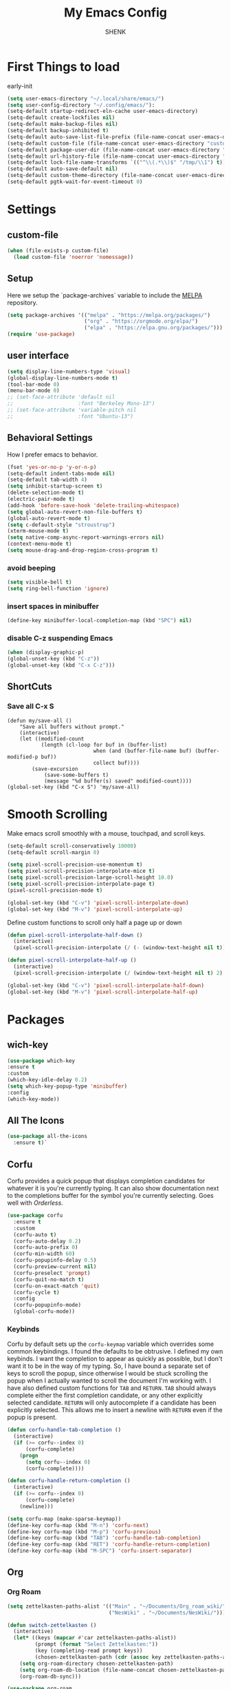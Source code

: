 
#+TITLE: My Emacs Config
#+AUTHOR: SHENK
#+DESCRIPTION: Agustin Frenkel personal emcas config
#+STARTUP: showeverything
#+PROPERTY: header-args :tangle init.el

* First Things to load
early-init
#+begin_src emacs-lisp :tangle early-init.el
  (setq user-emacs-directory "~/.local/share/emacs/")
  (setq user-config-directory "~/.config/emacs/"):
  (setq-default startup-redirect-eln-cache user-emacs-directory)
  (setq-default create-lockfiles nil)
  (setq-default make-backup-files nil)
  (setq-default backup-inhibited t)
  (setq-default auto-save-list-file-prefix (file-name-concat user-emacs-directory "auto-saves/.saves-"))
  (setq-default custom-file (file-name-concat user-emacs-directory "custom-file"))
  (setq-default package-user-dir (file-name-concat user-emacs-directory "elpa"))
  (setq-default url-history-file (file-name-concat user-emacs-directory "url/history"))
  (setq-default lock-file-name-transforms `(("^\\(.*\\)$" "/tmp/\\1") t))
  (setq-default auto-save-default nil)
  (setq-default custom-theme-directory (file-name-concat user-emacs-directory "custom-themes"))
  (setq-default pgtk-wait-for-event-timeout 0)
#+end_src
* Settings
** custom-file
#+begin_src emacs-lisp
(when (file-exists-p custom-file)
  (load custom-file 'noerror 'nomessage))
#+end_src

** Setup
Here we setup the `package-archives` variable to include the [[https://melpa.org][MELPA]]
repository.
#+begin_src emacs-lisp
  (setq package-archives '(("melpa" . "https://melpa.org/packages/")
                           ("org" . "https://orgmode.org/elpa/")
                           ("elpa" . "https://elpa.gnu.org/packages/")))
  (require 'use-package)
#+end_src
** user interface
#+begin_src emacs-lisp
  (setq display-line-numbers-type 'visual)
  (global-display-line-numbers-mode t)
  (tool-bar-mode 0)
  (menu-bar-mode 0)
  ;; (set-face-attribute 'default nil
  ;;                     :font "Berkeley Mono-13")
  ;; (set-face-attribute 'variable-pitch nil
  ;;                     :font "Ubuntu-13")
#+end_src
** Behavioral Settings
How I prefer emacs to behavior.
#+begin_src emacs-lisp
  (fset 'yes-or-no-p 'y-or-n-p)
  (setq-default indent-tabs-mode nil)
  (setq-default tab-width 4)
  (setq inhibit-startup-screen t)
  (delete-selection-mode t)
  (electric-pair-mode t)
  (add-hook 'before-save-hook 'delete-trailing-whitespace)
  (setq global-auto-revert-non-file-buffers t)
  (global-auto-revert-mode t)
  (setq c-default-style "stroustrup")
  (xterm-mouse-mode t)
  (setq native-comp-async-report-warnings-errors nil)
  (context-menu-mode t)
  (setq mouse-drag-and-drop-region-cross-program t)
#+end_src
*** avoid beeping
#+begin_src emacs-lisp
  (setq visible-bell t)
  (setq ring-bell-function 'ignore)
#+end_src
*** insert spaces in minibuffer
#+begin_src emacs-lisp
  (define-key minibuffer-local-completion-map (kbd "SPC") nil)
#+end_src
*** disable C-z suspending Emacs
#+begin_src emacs-lisp
  (when (display-graphic-p)
  (global-unset-key (kbd "C-z"))
  (global-unset-key (kbd "C-x C-z")))
#+end_src
** ShortCuts
*** Save all C-x S
#+begin_src emacs_lisp
(defun my/save-all ()
    "Save all buffers without prompt."
    (interactive)
    (let ((modified-count
           (length (cl-loop for buf in (buffer-list)
                            when (and (buffer-file-name buf) (buffer-modified-p buf))
                            collect buf))))
        (save-excursion
            (save-some-buffers t)
            (message "%d buffer(s) saved" modified-count))))
(global-set-key (kbd "C-x S") 'my/save-all)
#+end_src
* Smooth Scrolling
Make emacs scroll smoothly with a mouse, touchpad, and scroll keys.
#+begin_src emacs-lisp
  (setq-default scroll-conservatively 10000)
  (setq-default scroll-margin 0)

  (setq pixel-scroll-precision-use-momentum t)
  (setq pixel-scroll-precision-interpolate-mice t)
  (setq pixel-scroll-precision-large-scroll-height 10.0)
  (setq pixel-scroll-precision-interpolate-page t)
  (pixel-scroll-precision-mode t)

  (global-set-key (kbd "C-v") 'pixel-scroll-interpolate-down)
  (global-set-key (kbd "M-v") 'pixel-scroll-interpolate-up)
#+end_src

Define custom functions to scroll only half a page up or down
#+begin_src emacs-lisp
  (defun pixel-scroll-interpolate-half-down ()
    (interactive)
    (pixel-scroll-precision-interpolate (/ (- (window-text-height nil t)) 2) nil 1))

  (defun pixel-scroll-interpolate-half-up ()
    (interactive)
    (pixel-scroll-precision-interpolate (/ (window-text-height nil t) 2) nil 1))

  (global-set-key (kbd "C-v") 'pixel-scroll-interpolate-half-down)
  (global-set-key (kbd "M-v") 'pixel-scroll-interpolate-half-up)
#+end_src

* Packages
** wich-key
#+begin_src emacs-lisp
  (use-package which-key
  :ensure t
  :custom
  (which-key-idle-delay 0.2)
  (setq which-key-popup-type 'minibuffer)
  :config
  (which-key-mode))
#+end_src
** All The Icons
#+begin_src emacs-lisp
  (use-package all-the-icons
    :ensure t)`
#+end_src

** Corfu
Corfu provides a quick popup that displays completion candidates for
whatever it is you're currently typing. It can also show documentation
next to the completions buffer for the symbol you're currently
selecting. Goes well with [[Orderless]].
#+begin_src emacs-lisp
  (use-package corfu
    :ensure t
    :custom
    (corfu-auto t)
    (corfu-auto-delay 0.2)
    (corfu-auto-prefix 0)
    (corfu-min-width 60)
    (corfu-popupinfo-delay 0.5)
    (corfu-preview-current nil)
    (corfu-preselect 'prompt)
    (corfu-quit-no-match t)
    (corfu-on-exact-match 'quit)
    (corfu-cycle t)
    :config
    (corfu-popupinfo-mode)
    (global-corfu-mode))
#+end_src
*** Keybinds
Corfu by default sets up the =corfu-keymap= variable which overrides
some common keybindings. I found the defaults to be obtrusive. I
defined my own keybinds. I want the completion to appear as quickly as
possible, but I don't want it to be in the way of my typing. So, I
have bound a separate set of keys to scroll the popup, since otherwise
I would be stuck scrolling the popup when I actually wanted to scroll
the document I'm working with. I have also defined custom functions
for =TAB= and =RETURN=. =TAB= should always complete either the first
completion candidate, or any other explicitly selected
candidate. =RETURN= will only autocomplete if a candidate has been
explicitly selected. This allows me to insert a newline with =RETURN=
even if the popup is present.
#+begin_src emacs-lisp
  (defun corfu-handle-tab-completion ()
    (interactive)
    (if (>= corfu--index 0)
        (corfu-complete)
      (progn
        (setq corfu--index 0)
        (corfu-complete))))

  (defun corfu-handle-return-completion ()
    (interactive)
    (if (>= corfu--index 0)
        (corfu-complete)
      (newline)))

  (setq corfu-map (make-sparse-keymap))
  (define-key corfu-map (kbd "M-n") 'corfu-next)
  (define-key corfu-map (kbd "M-p") 'corfu-previous)
  (define-key corfu-map (kbd "TAB") 'corfu-handle-tab-completion)
  (define-key corfu-map (kbd "RET") 'corfu-handle-return-completion)
  (define-key corfu-map (kbd "M-SPC") 'corfu-insert-separator)
#+end_src
** Org
*** Org Roam
#+begin_src emacs-lisp
  (setq zettelkasten-paths-alist '(("Main" . "~/Documents/Org_roam_wiki/")
                                   ("NesWiki" . "~/Documents/NesWiki/")))

  (defun switch-zettelkasten ()
    (interactive)
    (let* ((keys (mapcar #'car zettelkasten-paths-alist))
           (prompt (format "Select Zettelkasten:"))
           (key (completing-read prompt keys))
           (chosen-zettelkasten-path (cdr (assoc key zettelkasten-paths-alist))))
      (setq org-roam-directory chosen-zettelkasten-path)
      (setq org-roam-db-location (file-name-concat chosen-zettelkasten-path "org-roam.db"))
      (org-roam-db-sync)))

  (use-package org-roam
    :ensure t
    :custom
    (org-roam-directory (cdr (assoc-string "Main" zettelkasten-paths-alist)))
    (org-roam-db-location (file-name-concat (cdr (assoc-string "Main" zettelkasten-paths-alist)) "org-roam.db"))
    (org-roam-capture-templates '(("d" "default" plain "%?"
                                    :target (file+head "%<%Y%m%d%H%M%S>-${slug}.org"
                                                       "#+title: ${title}\n#+filetags: :Unfinished:")
                                    :unnarrowed t)))
    :bind
    (("C-c n f" . org-roam-node-find)
     ("C-c n s" . switch-zettelkasten)
     (:map org-mode-map
           (("C-c n i" . org-roam-node-insert)
            ("C-c n t" . org-roam-tag-add)
            ("C-c n a" . org-roam-alias-add)
            ("C-c n b" . org-roam-buffer-toggle))))
    :config
    (org-roam-db-autosync-mode t))

  (use-package org-roam-ui
    :ensure t
    :custom
    (org-roam-ui-open-on-start nil)
    (org-roam-ui-sync-theme nil))
#+end_src
*** Orgperstar
#+begin_src emacs-lisp
  (use-package org-superstar
    :ensure t
    :custom
    (org-superstar-item-bullet-alist '((42 . 8226)
                                       (43 . 8226)
                                       (45 . 8211)))
    :config
    (add-hook 'org-mode-hook 'org-superstar-mode)
    (org-superstar-mode t))
#+end_src
*** Org Fragtog
Org Fragtog allows me to seamlessly edit latex previews in org
documents whenever the point is over them.
#+begin_src emacs-lisp
  (use-package org-fragtog
    :ensure t
    :config
    (add-hook 'org-mode-hook 'org-fragtog-mode))
#+end_src
*** Org Mode
#+begin_src emacs-lisp
  (require 'org-agenda)
  (require 'org-tempo)
  (setq org-startup-indented t)
  (setq org-pretty-entities t)
  (setq org-hide-emphasis-markers t)
  (setq org-startup-with-inline-images t)
  (setq org-preview-latex-default-process 'dvisvgm)
  (setq org-preview-latex-image-directory "~/.cache/ltximg")
  (setq org-format-latex-options (plist-put org-format-latex-options :scale 1.4))
  (setq org-startup-with-latex-preview t)
  (add-hook 'org-mode-hook 'auto-fill-mode)
  ;(add-hook 'org-mode-hook 'flyspell-mode)

  ;; (org-block :background ,BACKGROUND_2 :extend t)
  ;; (org-block-begin-line :background ,BACKGROUND_2
  ;;                       :foreground ,COMMENT
  ;;                       :slant italic
  ;;                       :extend t)
  ;; (org-block-end-line :background ,BACKGROUND_2
  ;;                     :foreground ,COMMENT
  ;;                     :slant italic
  ;;                     :extend t)
  ;; (org-hide :foreground ,COMMENT)
 #+end_src
**** Org mode headings colors and indentation
#+begin_src emacs-lisp
  (set-face-attribute
   'org-level-1 nil :height 1.5 :weight 'bold)
  (set-face-attribute 'org-level-2 nil :height 1.3 :weight 'bold)
  (set-face-attribute 'org-level-3 nil :height 1.1 :weight 'bold)
  (set-face-attribute 'org-level-4 nil :weight 'normal)
  (set-face-attribute 'org-level-5 nil :weight 'normal)
  (set-face-attribute 'org-level-6 nil :weight 'normal)
  (set-face-attribute 'org-level-7 nil :weight 'normal)
  (set-face-attribute 'org-level-8 nil :weight 'normal)
#+end_src
*** Org Agenda
#+begin_src emacs-lisp
(with-eval-after-load 'org
  (setq org-agenda-files '("~/Documents/Org_roam_wiki/gcal.org")))
 #+end_src
*** Org tempo
#+begin_src emacs-lisp
  (require 'org-tempo)
#+end_src
*** TODO My daily tracker
#+begin_src emacs-lisp
  (load "/home/agus/projects/emacs_daily_habits/daily.el")
#+end_src

** Dashboard
#+begin_src emacs-lisp
  (use-package dashboard
    :ensure t
    :after all-the-icons
    :custom
    (dashboard-set-file-icons t)
    (dashboard-set-heading-icons t)
    (dashboard-banner-logo-title "ShenkMacs")
    (dashboard-center-content t)
    (dashboard-show-shortcuts t)
    (dashboard-projects-backend 'project-el)
    ;
    (dashboard-items '((recents . 5) (projects . 5) (bookmarks . 5)))
    (dashboard-startup-banner "~/.config/emacs/shenk.png")
    (dashboard-set-navigator t)
    (dashboard-navigator-buttons
      `(((,(all-the-icons-octicon "file-text" :height 1.0 :v-adjust 0.0)
          "Emacs Config"
          "Open the Emacs config file"
          (lambda (&rest _)
            (find-file (file-name-concat user-config-directory "README.org")))))))
    (dashboard-projects-switch-function 'project-open)
    :config
    (dashboard-setup-startup-hook))
#+end_src
** Vertico
Vertico provides a performant and minimalistic vertical completion UI
based on the default completion system. It makes it really easy to
search for functions or variables in the minibuffer. Goes well with
[[Orderless]].
#+begin_src emacs-lisp
  (use-package vertico
    :ensure t
    :config
    (vertico-mode)
    (vertico-mouse-mode))
#+end_src

** treemacs
#+begin_src emacs-lisp
    (use-package treemacs
      :ensure t
      :config
      (with-eval-after-load 'treemacs
        (define-key treemacs-mode-map [mouse-1] #'treemacs-single-click-expand-action))
      (treemacs-git-mode 'deferred))
#+end_src
** theme
#+begin_src emacs-lisp
  (use-package dracula-theme
  :ensure t
  :config
  (load-theme 'dracula t))
#+end_src
** Orderless
This package provides an orderless completion style that divides the
pattern into space-separated components, and matches candidates that
match all of the components in any order. Each component can match in
any one of several ways: literally, as a regexp, as an initialism, in
the flex style, or as multiple word prefixes. By default, regexp and
literal matches are enabled.
#+begin_src emacs-lisp
(use-package orderless
  :ensure t
  :custom
  (completion-styles '(orderless basic))
  (completion-category-overrides '((file (styles basic partial-completion)))))
#+end_src
** Eglot
#+begin_src emacs-lisp
  (use-package eglot
    :ensure t
    :custom
    (eglot-autoshutdown t)
    (eglot-sync-connect 0) ; performance
    (eglot-events-buffer-size 0) ; performance
    :config
    (fset #'jsonrpc--log-event #'ignore) ; performance
    (add-hook 'prog-mode-hook 'eglot-ensure)
    (add-hook 'focus-out-hook 'garbage-collect) ; performance
    (define-key eglot-mode-map (kbd "C-c r") 'eglot-rename)
    (global-set-key (kbd "C-c d") 'xref-find-definitions)
    (global-set-key (kbd "C-c h") 'eldoc)
    (global-set-key (kbd "C-c b") 'xref-go-back)
    (global-set-key (kbd "C-c R") 'xref-find-references))
#+end_src

** Treesitter
#+begin_src emacs-lisp
  (use-package tree-sitter
    :ensure t
    :hook (prog-mode . tree-sitter-hl-mode))
#+end_src
